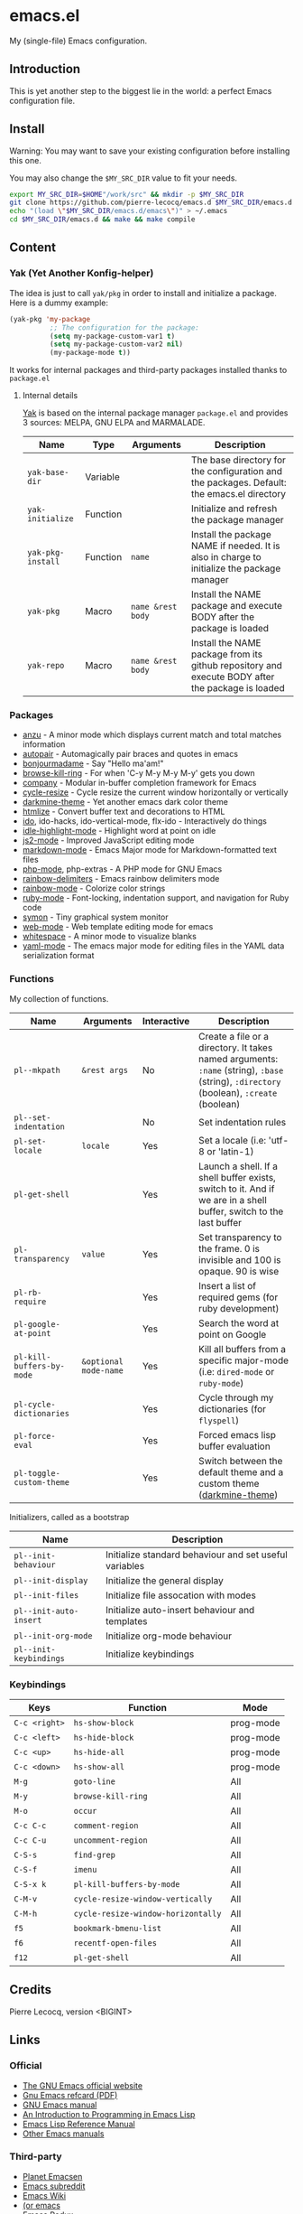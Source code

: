 * emacs.el

My (single-file) Emacs configuration.

** Introduction

This is yet another step to the biggest lie in the world: a perfect Emacs configuration file.

** Install

Warning: You may want to save your existing configuration before installing this one.

You may also change the =$MY_SRC_DIR= value to fit your needs.

#+begin_src sh
export MY_SRC_DIR=$HOME"/work/src" && mkdir -p $MY_SRC_DIR
git clone https://github.com/pierre-lecocq/emacs.d $MY_SRC_DIR/emacs.d
echo "(load \"$MY_SRC_DIR/emacs.d/emacs\")" > ~/.emacs
cd $MY_SRC_DIR/emacs.d && make && make compile
#+end_src

** Content

*** Yak (Yet Another Konfig-helper)

The idea is just to call =yak/pkg= in order to install and initialize a package. Here is a dummy example:

#+begin_src emacs-lisp
(yak-pkg 'my-package
          ;; The configuration for the package:
          (setq my-package-custom-var1 t)
          (setq my-package-custom-var2 nil)
          (my-package-mode t))
#+end_src

It works for internal packages and third-party packages installed thanks to =package.el=

**** Internal details

[[https://github.com/pierre-lecocq/yak][Yak]] is based on the internal package manager =package.el= and provides 3 sources: MELPA, GNU ELPA and MARMALADE.

|-----------------+----------+-----------------+--------------------------------------------------------------------------------------------------|
| Name            | Type     | Arguments       | Description                                                                                      |
|-----------------+----------+-----------------+--------------------------------------------------------------------------------------------------|
| =yak-base-dir=    | Variable |                 | The base directory for the configuration and the packages. Default: the emacs.el directory       |
| =yak-initialize=  | Function |                 | Initialize and refresh the package manager                                                       |
| =yak-pkg-install= | Function | =name=            | Install the package NAME if needed. It is also in charge to initialize the package manager       |
| =yak-pkg=         | Macro    | =name &rest body= | Install the NAME package and execute BODY after the package is loaded                            |
| =yak-repo=        | Macro    | =name &rest body= | Install the NAME package from its github repository and execute BODY after the package is loaded |
|-----------------+----------+-----------------+--------------------------------------------------------------------------------------------------|

*** Packages

- [[https://github.com/syohex/emacs-anzu][anzu]] - A minor mode which displays current match and total matches information
- [[https://github.com/capitaomorte/autopair][autopair]] - Automagically pair braces and quotes in emacs
- [[https://github.com/pierre-lecocq/bonjourmadame][bonjourmadame]] - Say "Hello ma'am!"
- [[https://github.com/browse-kill-ring/browse-kill-ring][browse-kill-ring]] - For when 'C-y M-y M-y M-y' gets you down
- [[https://github.com/company-mode/company-mode][company]] - Modular in-buffer completion framework for Emacs
- [[https://github.com/pierre-lecocq/cycle-resize][cycle-resize]] - Cycle resize the current window horizontally or vertically
- [[https://github.com/pierre-lecocq/darkmine-theme][darkmine-theme]] - Yet another emacs dark color theme
- [[http://melpa.org/#/htmlize][htmlize]] - Convert buffer text and decorations to HTML
- [[http://emacswiki.org/emacs/InteractivelyDoThings][ido]], ido-hacks, ido-vertical-mode, flx-ido - Interactively do things
- [[https://github.com/nonsequitur/idle-highlight-mode][idle-highlight-mode]] - Highlight word at point on idle
- [[https://github.com/mooz/js2-mode][js2-mode]] - Improved JavaScript editing mode
- [[http://melpa.org/#/markdown-mode][markdown-mode]] - Emacs Major mode for Markdown-formatted text files
- [[https://github.com/ejmr/php-mode][php-mode]], php-extras -  A PHP mode for GNU Emacs
- [[https://github.com/Fanael/rainbow-delimiters][rainbow-delimiters]] - Emacs rainbow delimiters mode
- [[https://julien.danjou.info/projects/emacs-packages][rainbow-mode]] - Colorize color strings
- [[http://emacswiki.org/emacs/RubyMode][ruby-mode]] - Font-locking, indentation support, and navigation for Ruby code
- [[https://github.com/zk-phi/symon][symon]] - Tiny graphical system monitor
- [[https://github.com/fxbois/web-mode][web-mode]] - Web template editing mode for emacs
- [[http://emacswiki.org/emacs/WhiteSpace][whitespace]] - A minor mode to visualize blanks
- [[https://github.com/yoshiki/yaml-mode][yaml-mode]] - The emacs major mode for editing files in the YAML data serialization format

*** Functions

My collection of functions.

|-------------------------+---------------------+-------------+---------------------------------------------------------------------------------------------------------------------------------|
| Name                    | Arguments           | Interactive | Description                                                                                                                     |
|-------------------------+---------------------+-------------+---------------------------------------------------------------------------------------------------------------------------------|
| =pl--mkpath=              | =&rest args=          | No          | Create a file or a directory. It takes named arguments: =:name= (string), =:base= (string), =:directory= (boolean), =:create= (boolean) |
| =pl--set-indentation=     |                     | No          | Set indentation rules                                                                                                           |
| =pl-set-locale=           | =locale=              | Yes         | Set a locale (i.e: 'utf-8 or 'latin-1)                                                                                          |
| =pl-get-shell=            |                     | Yes         | Launch a shell. If a shell buffer exists, switch to it. And if we are in a shell buffer, switch to the last buffer              |
| =pl-transparency=         | =value=               | Yes         | Set transparency to the frame. 0 is invisible and 100 is opaque. 90 is wise                                                     |
| =pl-rb-require=           |                     | Yes         | Insert a list of required gems (for ruby development)                                                                           |
| =pl-google-at-point=      |                     | Yes         | Search the word at point on Google                                                                                              |
| =pl-kill-buffers-by-mode= | =&optional mode-name= | Yes         | Kill all buffers from a specific major-mode (i.e: =dired-mode= or =ruby-mode=)                                                      |
| =pl-cycle-dictionaries=   |                     | Yes         | Cycle through my dictionaries (for =flyspell=)                                                                                    |
| =pl-force-eval=           |                     | Yes         | Forced emacs lisp buffer evaluation                                                                                             |
| =pl-toggle-custom-theme=  |                     | Yes         | Switch between the default theme and a custom theme ([[https://github.com/pierre-lecocq/darkmine-theme][darkmine-theme]])                                                            |
|-------------------------+---------------------+-------------+---------------------------------------------------------------------------------------------------------------------------------|

Initializers, called as a bootstrap

|----------------------+--------------------------------------------------------|
| Name                 | Description                                            |
|----------------------+--------------------------------------------------------|
| =pl--init-behaviour=   | Initialize standard behaviour and set useful variables |
| =pl--init-display=     | Initialize the general display                         |
| =pl--init-files=       | Initialize file assocation with modes                  |
| =pl--init-auto-insert= | Initialize auto-insert behaviour and templates         |
| =pl--init-org-mode=    | Initialize org-mode behaviour                          |
| =pl--init-keybindings= | Initialize keybindings                                 |
|----------------------+--------------------------------------------------------|

*** Keybindings

|-------------+----------------------------------+-----------|
| Keys        | Function                         | Mode      |
|-------------+----------------------------------+-----------|
| =C-c <right>= | =hs-show-block=                    | prog-mode |
| =C-c <left>=  | =hs-hide-block=                    | prog-mode |
| =C-c <up>=    | =hs-hide-all=                      | prog-mode |
| =C-c <down>=  | =hs-show-all=                      | prog-mode |
| =M-g=         | =goto-line=                        | All       |
| =M-y=         | =browse-kill-ring=                 | All       |
| =M-o=         | =occur=                            | All       |
| =C-c C-c=     | =comment-region=                   | All       |
| =C-c C-u=     | =uncomment-region=                 | All       |
| =C-S-s=       | =find-grep=                        | All       |
| =C-S-f=       | =imenu=                            | All       |
| =C-S-x k=     | =pl-kill-buffers-by-mode=          | All       |
| =C-M-v=       | =cycle-resize-window-vertically=   | All       |
| =C-M-h=       | =cycle-resize-window-horizontally= | All       |
| =f5=          | =bookmark-bmenu-list=              | All       |
| =f6=          | =recentf-open-files=               | All       |
| =f12=         | =pl-get-shell=                     | All       |
|-------------+----------------------------------+-----------|

** Credits

Pierre Lecocq, version <BIGINT>

** Links

*** Official

- [[https://www.gnu.org/software/emacs/][The GNU Emacs official website]]
- [[http://www.damtp.cam.ac.uk/user/sje30/ess11/resources/emacs-refcard.pdf][Gnu Emacs refcard (PDF)]]
- [[https://www.gnu.org/software/emacs/manual/html_node/emacs/index.html][GNU Emacs manual]]
- [[https://www.gnu.org/software/emacs/manual/html_node/eintr/index.html][An Introduction to Programming in Emacs Lisp]]
- [[https://www.gnu.org/software/emacs/manual/html_node/elisp/index.html][Emacs Lisp Reference Manual]]
- [[https://www.gnu.org/software/emacs/manual/index.html][Other Emacs manuals]]

*** Third-party

- [[http://planet.emacsen.org/][Planet Emacsen]]
- [[http://www.reddit.com/r/emacs][Emacs subreddit]]
- [[http://www.emacswiki.org/][Emacs Wiki]]
- [[http://oremacs.com/][(or emacs]]
- [[http://emacsredux.com/][Emacs Redux]]
- [[http://emacsrocks.com/][Emacs Rocks]]
- [[https://www.masteringemacs.org/][Mastering Emacs]]
- [[http://sachachua.com/blog/category/emacs/][Sacha Chua - Emacs category]]
- [[https://github.com/emacs-tw/awesome-emacs][Awesome Emacs]]
- [[https://github.com/pierre-lecocq/emacs4developers][Emacs for Developers tutorial]]
